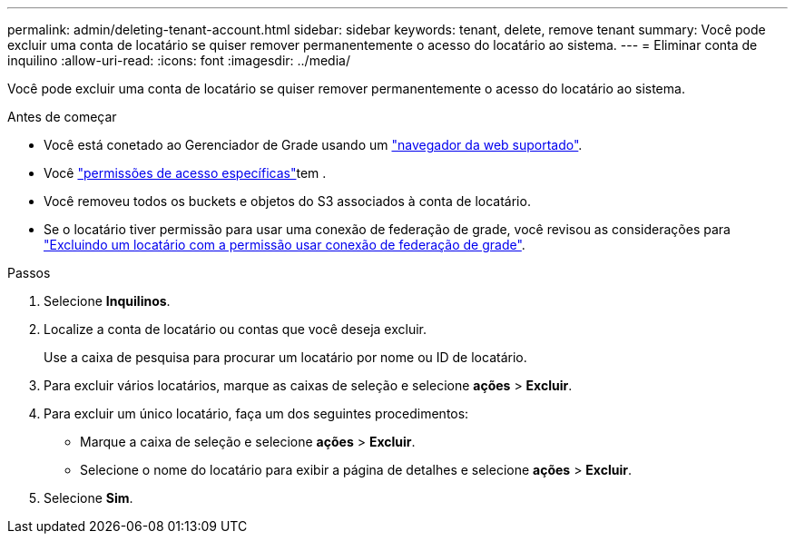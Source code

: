 ---
permalink: admin/deleting-tenant-account.html 
sidebar: sidebar 
keywords: tenant, delete, remove tenant 
summary: Você pode excluir uma conta de locatário se quiser remover permanentemente o acesso do locatário ao sistema. 
---
= Eliminar conta de inquilino
:allow-uri-read: 
:icons: font
:imagesdir: ../media/


[role="lead"]
Você pode excluir uma conta de locatário se quiser remover permanentemente o acesso do locatário ao sistema.

.Antes de começar
* Você está conetado ao Gerenciador de Grade usando um link:../admin/web-browser-requirements.html["navegador da web suportado"].
* Você link:admin-group-permissions.html["permissões de acesso específicas"]tem .
* Você removeu todos os buckets e objetos do S3 associados à conta de locatário.
* Se o locatário tiver permissão para usar uma conexão de federação de grade, você revisou as considerações para link:grid-federation-manage-tenants.html["Excluindo um locatário com a permissão usar conexão de federação de grade"].


.Passos
. Selecione *Inquilinos*.
. Localize a conta de locatário ou contas que você deseja excluir.
+
Use a caixa de pesquisa para procurar um locatário por nome ou ID de locatário.

. Para excluir vários locatários, marque as caixas de seleção e selecione *ações* > *Excluir*.
. Para excluir um único locatário, faça um dos seguintes procedimentos:
+
** Marque a caixa de seleção e selecione *ações* > *Excluir*.
** Selecione o nome do locatário para exibir a página de detalhes e selecione *ações* > *Excluir*.


. Selecione *Sim*.

